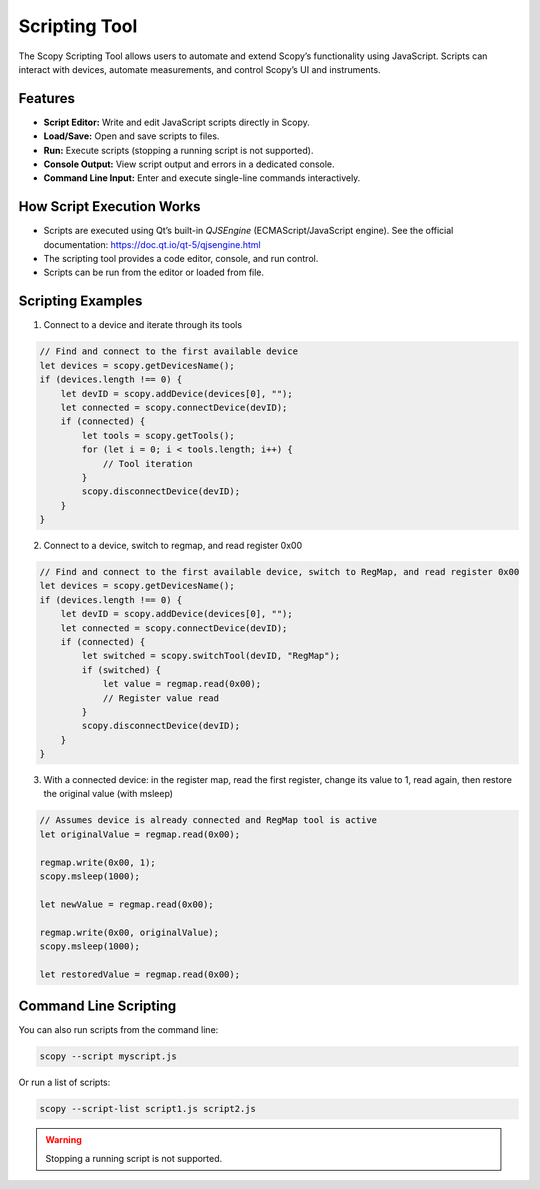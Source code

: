 .. _scripting_tool:

Scripting Tool
==============

The Scopy Scripting Tool allows users to automate and extend Scopy’s functionality using JavaScript. Scripts can interact with devices, automate measurements, and control Scopy’s UI and instruments.

Features
--------

- **Script Editor:** Write and edit JavaScript scripts directly in Scopy.
- **Load/Save:** Open and save scripts to files.
- **Run:** Execute scripts (stopping a running script is not supported).
- **Console Output:** View script output and errors in a dedicated console.
- **Command Line Input:** Enter and execute single-line commands interactively.

How Script Execution Works
--------------------------

- Scripts are executed using Qt’s built-in `QJSEngine` (ECMAScript/JavaScript engine). See the official documentation: https://doc.qt.io/qt-5/qjsengine.html
- The scripting tool provides a code editor, console, and run control.
- Scripts can be run from the editor or loaded from file.

Scripting Examples
--------------------------

1. Connect to a device and iterate through its tools

.. code-block:: javascript

    // Find and connect to the first available device
    let devices = scopy.getDevicesName();
    if (devices.length !== 0) {
        let devID = scopy.addDevice(devices[0], "");
        let connected = scopy.connectDevice(devID);
        if (connected) {
            let tools = scopy.getTools();
            for (let i = 0; i < tools.length; i++) {
                // Tool iteration
            }
            scopy.disconnectDevice(devID);
        }
    }

2. Connect to a device, switch to regmap, and read register 0x00

.. code-block:: javascript

    // Find and connect to the first available device, switch to RegMap, and read register 0x00
    let devices = scopy.getDevicesName();
    if (devices.length !== 0) {
        let devID = scopy.addDevice(devices[0], "");
        let connected = scopy.connectDevice(devID);
        if (connected) {
            let switched = scopy.switchTool(devID, "RegMap");
            if (switched) {
                let value = regmap.read(0x00);
                // Register value read
            }
            scopy.disconnectDevice(devID);
        }
    }

3. With a connected device: in the register map, read the first register, change its value to 1, read again, then restore the original value (with msleep)

.. code-block:: javascript

    // Assumes device is already connected and RegMap tool is active
    let originalValue = regmap.read(0x00);

    regmap.write(0x00, 1);
    scopy.msleep(1000);

    let newValue = regmap.read(0x00);

    regmap.write(0x00, originalValue);
    scopy.msleep(1000);

    let restoredValue = regmap.read(0x00);

Command Line Scripting
----------------------

You can also run scripts from the command line:

.. code-block:: bash

    scopy --script myscript.js

Or run a list of scripts:

.. code-block:: bash

    scopy --script-list script1.js script2.js


.. warning::

    Stopping a running script is not supported.
